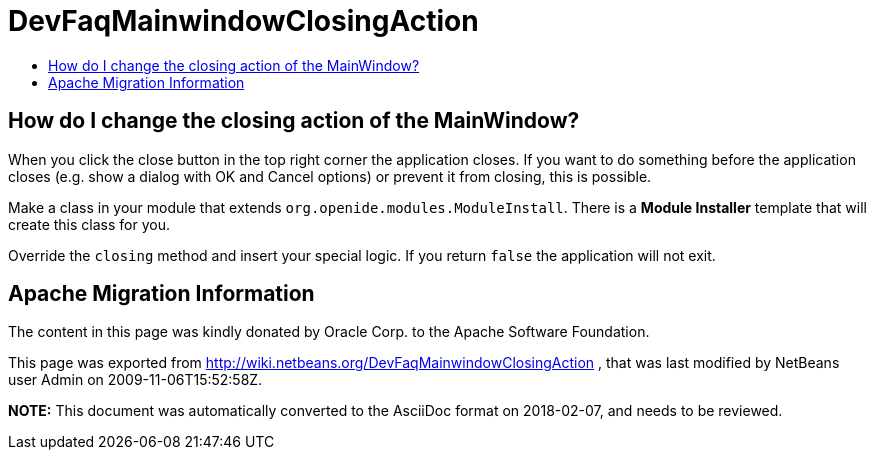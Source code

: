 // 
//     Licensed to the Apache Software Foundation (ASF) under one
//     or more contributor license agreements.  See the NOTICE file
//     distributed with this work for additional information
//     regarding copyright ownership.  The ASF licenses this file
//     to you under the Apache License, Version 2.0 (the
//     "License"); you may not use this file except in compliance
//     with the License.  You may obtain a copy of the License at
// 
//       http://www.apache.org/licenses/LICENSE-2.0
// 
//     Unless required by applicable law or agreed to in writing,
//     software distributed under the License is distributed on an
//     "AS IS" BASIS, WITHOUT WARRANTIES OR CONDITIONS OF ANY
//     KIND, either express or implied.  See the License for the
//     specific language governing permissions and limitations
//     under the License.
//

= DevFaqMainwindowClosingAction
:jbake-type: wiki
:jbake-tags: wiki, devfaq, needsreview
:markup-in-source: verbatim,quotes,macros
:jbake-status: published
:keywords: Apache NetBeans wiki DevFaqMainwindowClosingAction
:description: Apache NetBeans wiki DevFaqMainwindowClosingAction
:toc: left
:toc-title:
:syntax: true

== How do I change the closing action of the MainWindow?

When you click the close button in the top right corner the application closes. If you want to do something before the application closes (e.g. show a dialog with OK and Cancel options) or prevent it from closing, this is possible.

Make a class in your module that extends `org.openide.modules.ModuleInstall`. There is a *Module Installer* template that will create this class for you.

Override the `closing` method and insert your special logic.
If you return `false` the application will not exit.

== Apache Migration Information

The content in this page was kindly donated by Oracle Corp. to the
Apache Software Foundation.

This page was exported from link:http://wiki.netbeans.org/DevFaqMainwindowClosingAction[http://wiki.netbeans.org/DevFaqMainwindowClosingAction] , 
that was last modified by NetBeans user Admin 
on 2009-11-06T15:52:58Z.


*NOTE:* This document was automatically converted to the AsciiDoc format on 2018-02-07, and needs to be reviewed.
